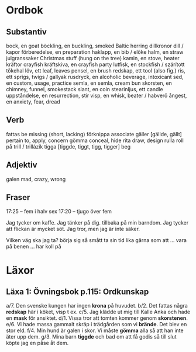 * Ordbok

** Substantiv

bock, en                                goat
böckling, en                            buckling, smoked Baltic herring
dillkronor                              dill / kapor
förberedelse, en                        preparation
haklapp, en                             bib / előke
halm, en                                straw
julgranssaker                           Christmas stuff (hung on the tree)
kamin, en                               stove, heater
kräftor                                 crayfish
kräftskiva, en                          crayfish party
lutfisk, en                             stockfish / szárított tőkehal
löv, ett                                leaf, leaves
pensel, en                              brush
redskap, ett                            tool (also fig.)
ris, ett                                sprigs, twigs / gallyak
rusdryck, en                            alcoholic beverage, intoxicant
sed, en                                 custom, usage, practice
semla, en                               semla, cream bun
skorsten, en                            chimney, funnel, smokestack
slant, en                               coin
stearinljus, ett                        candle
uppståndelse, en                        resurrection, stir
visp, en                                whisk, beater / habverő
ångest, en                              anxiety, fear, dread

** Verb

fattas                                  be missing (short, lacking)
förknippa                               associate
gäller [gällde, gällt]                  pertain to, apply, concern
gömma                                   conceal, hide
rita                                    draw, design
rulla                                   roll
  på                                    trill / trillázik
tigga [tiggde, tiggt, tigg, tigger]     beg

** Adjektiv

galen                                   mad, crazy, wrong

** Fraser

17:25 -- fem i halv sex
17:20 -- tjugo över fem

Jag tycker om kaffe.
Jag tänker på dig.
           tillbaka på min barndom.
Jag tycker att flickan är mycket söt.
Jag tror, men jag är inte säker.

Vilken väg ska jag ta?
börja sig så smått                      ta sin tid
lika gärna som att ...
vara på benen ...
har koll på


* Läxor

** Läxa 1: Övningsbok p.115: Ordkunskap

a/7. Den svenske kungen har ingen *krona* på huvudet.
b/2. Det fattas några *redskap* här i köket, visp t ex.
c/5. Jag klädde ut mig till Kalle Anka och hade en *mask* för ansiktet.
d/1. Vissa tror att tomten kommer genom *skorstenen*.
e/6. Vi hade massa gammalt skräp i trädgården som vi *brände*. Det blev en stor eld.
f/4. Min hund är galen i skor. Vi måste *gömma* alla så att han inte äter upp dem.
g/3. Mina barn *tiggde* och bad om att få godis så till slut köpte jag en påse åt dem.
